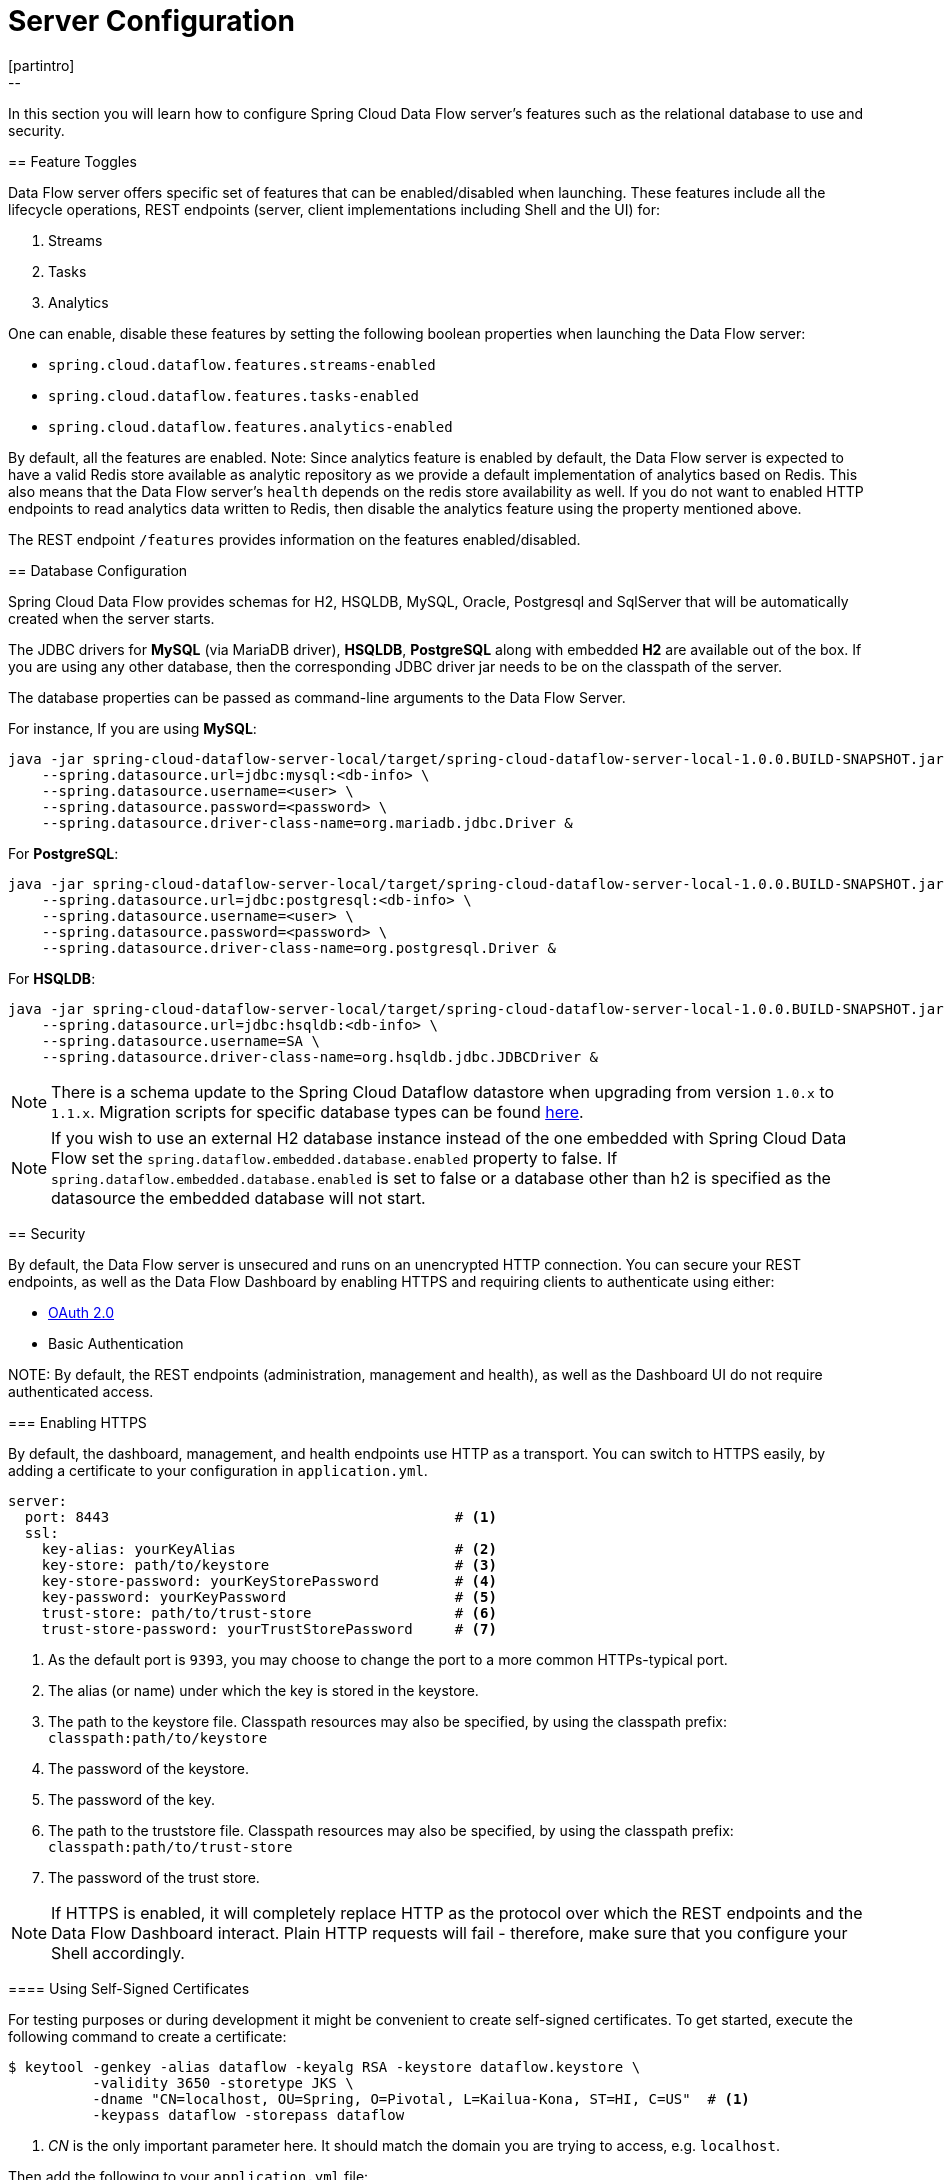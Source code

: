 [[configuration]]
= Server Configuration
[partintro]
--
In this section you will learn how to configure Spring Cloud Data Flow server's features such as the relational database to use and security.
--
[[enable-disable-specific-features]]
== Feature Toggles

Data Flow server offers specific set of features that can be enabled/disabled when launching. These features include all the lifecycle operations, REST endpoints (server, client implementations including Shell and the UI) for:

. Streams
. Tasks
. Analytics

One can enable, disable these features by setting the following boolean properties when launching the Data Flow server:

* `spring.cloud.dataflow.features.streams-enabled`
* `spring.cloud.dataflow.features.tasks-enabled`
* `spring.cloud.dataflow.features.analytics-enabled`

By default, all the features are enabled.
Note: Since analytics feature is enabled by default, the Data Flow server is expected to have a valid Redis store available as analytic repository as we provide a default implementation of analytics based on Redis.
      This also means that the Data Flow server's `health` depends on the redis store availability as well.
      If you do not want to enabled HTTP endpoints to read analytics data written to Redis, then disable the analytics feature using the property mentioned above.

The REST endpoint `/features` provides information on the features enabled/disabled.

[[configuration-rdbms]]
== Database Configuration

Spring Cloud Data Flow provides schemas for H2, HSQLDB, MySQL, Oracle, Postgresql and SqlServer that will be automatically created when the server starts.

The JDBC drivers for *MySQL* (via MariaDB driver), *HSQLDB*, *PostgreSQL* along with embedded *H2* are available out of the box.
If you are using any other database, then the corresponding JDBC driver jar needs to be on the classpath of the server.

The database properties can be passed as command-line arguments to the Data Flow Server.

For instance,
If you are using *MySQL*:

[source,bash]
----
java -jar spring-cloud-dataflow-server-local/target/spring-cloud-dataflow-server-local-1.0.0.BUILD-SNAPSHOT.jar \
    --spring.datasource.url=jdbc:mysql:<db-info> \
    --spring.datasource.username=<user> \
    --spring.datasource.password=<password> \
    --spring.datasource.driver-class-name=org.mariadb.jdbc.Driver &
----

For *PostgreSQL*:

[source,bash]
----
java -jar spring-cloud-dataflow-server-local/target/spring-cloud-dataflow-server-local-1.0.0.BUILD-SNAPSHOT.jar \
    --spring.datasource.url=jdbc:postgresql:<db-info> \
    --spring.datasource.username=<user> \
    --spring.datasource.password=<password> \
    --spring.datasource.driver-class-name=org.postgresql.Driver &
----

For *HSQLDB*:

[source,bash]
----
java -jar spring-cloud-dataflow-server-local/target/spring-cloud-dataflow-server-local-1.0.0.BUILD-SNAPSHOT.jar \
    --spring.datasource.url=jdbc:hsqldb:<db-info> \
    --spring.datasource.username=SA \
    --spring.datasource.driver-class-name=org.hsqldb.jdbc.JDBCDriver &
----

NOTE: There is a schema update to the Spring Cloud Dataflow datastore when
upgrading from version `1.0.x` to `1.1.x`.  Migration scripts for specific
database types can be found
https://github.com/spring-cloud/spring-cloud-task/tree/master/spring-cloud-task-core/src/main/resources/org/springframework/cloud/task/migration[here].

NOTE: If you wish to use an external H2 database instance instead of the one
embedded with Spring Cloud Data Flow set the
`spring.dataflow.embedded.database.enabled` property to false.  If
`spring.dataflow.embedded.database.enabled` is set to false or a database
other than h2 is specified as the datasource the embedded database will not
start.

[[configuration-security]]
== Security

By default, the Data Flow server is unsecured and runs on an unencrypted HTTP connection.
You can secure your REST endpoints, as well as the Data Flow Dashboard by enabling HTTPS
and requiring clients to authenticate using either:

* http://oauth.net/2/[OAuth 2.0]
* Basic Authentication

NOTE:
By default, the REST endpoints (administration, management and health), as well
as the Dashboard UI do not require authenticated access.

[[configuration-security-enabling-https]]
=== Enabling HTTPS

By default, the dashboard, management, and health endpoints use HTTP as a transport.
You can switch to HTTPS easily, by adding a certificate to your configuration in
`application.yml`.

[source,yaml]
----
server:
  port: 8443                                         # <1>
  ssl:
    key-alias: yourKeyAlias                          # <2>
    key-store: path/to/keystore                      # <3>
    key-store-password: yourKeyStorePassword         # <4>
    key-password: yourKeyPassword                    # <5>
    trust-store: path/to/trust-store                 # <6>
    trust-store-password: yourTrustStorePassword     # <7>
----

<1> As the default port is `9393`, you may choose to change the port to a more common HTTPs-typical port.
<2> The alias (or name) under which the key is stored in the keystore.
<3> The path to the keystore file. Classpath resources may also be specified, by using the classpath prefix: `classpath:path/to/keystore`
<4> The password of the keystore.
<5> The password of the key.
<6> The path to the truststore file. Classpath resources may also be specified, by using the classpath prefix: `classpath:path/to/trust-store`
<7> The password of the trust store.

NOTE: If HTTPS is enabled, it will completely replace HTTP as the protocol over
which the REST endpoints and the Data Flow Dashboard interact. Plain HTTP requests
will fail - therefore, make sure that you configure your Shell accordingly.

[[configuration-security-self-signed-certificates]]
==== Using Self-Signed Certificates

For testing purposes or during development it might be convenient to create self-signed certificates.
To get started, execute the following command to create a certificate:

[source,bash]
----
$ keytool -genkey -alias dataflow -keyalg RSA -keystore dataflow.keystore \
          -validity 3650 -storetype JKS \
          -dname "CN=localhost, OU=Spring, O=Pivotal, L=Kailua-Kona, ST=HI, C=US"  # <1>
          -keypass dataflow -storepass dataflow
----

<1> _CN_ is the only important parameter here. It should match the domain you are trying to access, e.g. `localhost`.

Then add the following to your `application.yml` file:

[source,yaml]
----
server:
  port: 8443
  ssl:
    enabled: true
    key-alias: dataflow
    key-store: "/your/path/to/dataflow.keystore"
    key-store-type: jks
    key-store-password: dataflow
    key-password: dataflow
----

This is all that's needed for the Data Flow Server. Once you start the server,
you should be able to access it via https://localhost:8443/[https://localhost:8443/]. As this is a self-signed
certificate, you will hit a warning in your browser, that you need to ignore.

This issue also is relevant for the Data Flow Shell. Therefore additional steps are
necessary to make the Shell work with self-signed certificates. First, we need to
export the previously created certificate from the keystore:

[source,bash]
----
$ keytool -export -alias dataflow -keystore dataflow.keystore -file dataflow_cert -storepass dataflow
----

Next, we need to create a truststore which the Shell will use:

[source,bash]
----
$ keytool -importcert -keystore dataflow.truststore -alias dataflow -storepass dataflow -file dataflow_cert -noprompt
----

Now, you are ready to launch the Data Flow Shell using the following JVM arguments:

[source,bash,subs=attributes]
----
$ java -Djavax.net.ssl.trustStorePassword=dataflow \
       -Djavax.net.ssl.trustStore=/path/to/dataflow.truststore \
       -Djavax.net.ssl.trustStoreType=jks \
       -jar spring-cloud-dataflow-shell-{project-version}.jar
----

[TIP]
====
In case you run into trouble establishing a connection via SSL, you can enable additional
logging by using and setting the `javax.net.debug` JVM argument to `ssl`.
====

Don't forget to target the Data Flow Server with:

[source,bash]
----
dataflow:> dataflow config server https://localhost:8443/
----

[[configuration-security-basic-authentication]]
=== Basic Authentication

https://en.wikipedia.org/wiki/Basic_access_authentication[Basic Authentication] can
be enabled by adding the following to `application.yml` or via
environment variables:

[source,yaml]
----
security:
  basic:
    enabled: true                                                     # <1>
    realm: Spring Cloud Data Flow                                     # <2>
----

<1> Enables basic authentication. Must be set to true for security to be enabled.
<2> (Optional) The realm for Basic authentication. Will default to _Spring_ if not explicitly set.

NOTE: Current versions of Chrome do not display the _realm_. Please see the following
https://bugs.chromium.org/p/chromium/issues/detail?id=544244[Chromium issue ticket] for more information.

In this use-case, the underlying Spring Boot will auto-create a user called _user_
with an auto-generated password which will be printed out to the console upon startup.

.Default Spring Boot user credentials
image::{dataflow-asciidoc}/images/dataflow-security-default-user.png[Default Spring Boot user credentials , scaledwidth="100%"]

NOTE: Please be aware of inherent issues of Basic Authentication and _logging out_, since the credentials are cached by the browser and simply browsing back to application pages will log you back in.

If you need to define more than one file-based user account, please take a look at
_File based authentication_.

[[configuration-security-file-based-authentication]]
==== File based authentication

By default Spring Boot allows you to only specify one single user. Spring Cloud
Data Flow also supports the listing of more than one user in a configuration file,
as described below. Each user must be assigned a password and one or more roles:

[source,yaml]
----
security:
  basic:
    enabled: true
    realm: Spring Cloud Data Flow
dataflow:
  security:
    authentication:
      file:
        enabled: true                                                 # <1>
        users:                                                        # <2>
          bob: bobspassword, ROLE_ADMIN                               # <3>
          alice: alicepwd, ROLE_VIEW, ROLE_CREATE
----

<1> Enables file based authentication
<2> This is a yaml map of username to password
<3> Each map `value` is made of a corresponding password and role(s), comma separated

IMPORTANT: As of Spring Cloud Data Flow 1.1, roles are not supported, yet (specified roles are ignored). Due to an https://github.com/spring-projects/spring-security/issues/3403[issue] in
Spring Security, though, at least one role must be provided.

[[configuration-security-ldap-authentication]]
==== LDAP Authentication

Spring Cloud Data Flow also supports authentication against an LDAP server (Lightweight Directory Access Protocol), providing support for the following 2 modes:

* Direct bind
* Search and bind

When the LDAP authentication option is activated, the default single user mode is
turned off.

In _direct bind mode_, a pattern is defined for the user’s distinguished name (DN),
using a placeholder for the username. The authentication process derives the
distinguished name of the user by replacing the placeholder and use it to authenticate
a user against the LDAP server, along with the supplied password. You can set up
LDAP direct bind as follows:

[source,yaml]
----
security:
  basic:
    enabled: true
    realm: Spring Cloud Data Flow
dataflow:
  security:
    authentication:
      ldap:
        enabled: true                                                 # <1>
        url: ldap://ldap.example.com:3309                             # <2>
        userDnPattern: uid={0},ou=people,dc=example,dc=com            # <3>
----

<1> Enables LDAP authentication
<2> The URL for the LDAP server
<3> The distinguished name (DN) pattern for authenticating against the server

The _search and bind_ mode involves connecting to an LDAP server, either anonymously
or with a fixed account, and searching for the distinguished name of the authenticating
user based on its username, and then using the resulting value and the supplied password
for binding to the LDAP server. This option is configured as follows:

[source,yaml]
----
security:
  basic:
    enabled: true
    realm: Spring Cloud Data Flow
dataflow:
  security:
    authentication:
      ldap:
        enabled: true                                                 # <1>
        url: ldap://localhost:10389                                   # <2>
        managerDn: uid=admin,ou=system                                # <3>
        managerPassword: secret                                       # <4>
        userSearchBase: ou=otherpeople,dc=example,dc=com              # <5>
        userSearchFilter: uid={0}                                     # <6>
----

<1> Enables LDAP integration
<2> The URL of the LDAP server
<3> A DN for to authenticate to the LDAP server, if anonymous searches are not supported (optional, required together with next option)
<4> A password to authenticate to the LDAP server, if anonymous searches are not supported (optional, required together with previous option)
<5> The base for searching the DN of the authenticating user (serves to restrict the scope of the search)
<6> The search filter for the DN of the authenticating user

TIP: For more information, please also see the chapter
http://docs.spring.io/spring-security/site/docs/current/reference/html/ldap.html[LDAP Authentication]
of the Spring Security reference guide.

===== LDAP Transport Security

When connecting to an LDAP server, you typically (In the LDAP world) have 2 options
in order to establish a connection to an LDAP server securely:

* LDAP over SSL (LDAPs)
* Start Transport Layer Security (Start TLS is defined in https://www.ietf.org/rfc/rfc2830.txt[RFC2830])

As of _Spring Cloud Data Flow 1.1.0_ only LDAPs is supported out-of-the-box. When using
official certificates no special configuration is necessary, in order to connect
to an LDAP Server via LDAPs. Just change the url format to **ldaps**, e.g. `ldaps://localhost:636`.

In case of using self-signed certificates, the setup for your Spring Cloud Data Flow
server becomes slightly more complex. The setup is very similar to
<<configuration-security-self-signed-certificates>> (Please read first) and
Spring Cloud Data Flow needs to reference a _trustStore_ in order to work with
your self-signed certificates.

IMPORTANT: While useful during development and testing, please never use
self-signed certificates in production!

Ultimately you have to provide a set of system properties to reference
the trustStore and its credentials when starting the server:

[source,bash,subs=attributes]
----
$ java -Djavax.net.ssl.trustStorePassword=dataflow \
       -Djavax.net.ssl.trustStore=/path/to/dataflow.truststore \
       -Djavax.net.ssl.trustStoreType=jks \
       -jar spring-cloud-starter-dataflow-server-local-{project-version}.jar
----

As mentioned above, another option to connect to an LDAP server securely is via _Start TLS_.
In the LDAP world, LDAPs is technically even considered deprecated in favor of Start TLS. However,
this option is currently not supported out-of-the-box by Spring Cloud Data Flow.

Please follow the following https://github.com/spring-cloud/spring-cloud-dataflow/issues/963[issue
tracker ticket] to track its implementation. You may also want to look at the
Spring LDAP reference documentation chapter on
http://docs.spring.io/spring-ldap/docs/current/reference/#custom-dircontext-authentication-processing[Custom DirContext Authentication Processing] for further details.


[[configuration-security-oauth2]]
=== OAuth 2.0

http://oauth.net/2/[OAuth 2.0] allows you to integrate Spring Cloud
Data Flow into Single Sign On (SSO) environments. The following 2 OAuth2 Grant Types will be used:

* _Authorization Code_ - Used for the GUI (Browser) integration. You will be redirected to your OAuth Service for authentication
* _Password_ - Used by the shell (And the REST integration), so you can login using username and password

The REST endpoints are secured via Basic Authentication but will use the Password
Grand Type under the covers to authenticate with your OAuth2 service.

NOTE: When authentication is set up, it is strongly recommended to enable HTTPS
as well, especially in production environments.

You can turn on OAuth2 authentication by adding the following to `application.yml` or via
environment variables:

[source,yaml]
----
security:
  basic:
    enabled: true                                                     # <1>
    realm: Spring Cloud Data Flow                                     # <2>
  oauth2:                                                             # <3>
    client:
      client-id: myclient
      client-secret: mysecret
      access-token-uri: http://127.0.0.1:9999/oauth/token
      user-authorization-uri: http://127.0.0.1:9999/oauth/authorize
    resource:
      user-info-uri: http://127.0.0.1:9999/me
----

<1> Must be set to `true` for security to be enabled.
<2> The realm for Basic authentication
<3> OAuth Configuration Section, if you leave off the OAuth2 section, Basic Authentication will be enabled instead.

NOTE: As of version 1.0 Spring Cloud Data Flow does not provide finer-grained authorization. Thus, once you are logged in, you have full access to all functionality.

You can verify that basic authentication is working properly using _curl_:

[source,bash]
----
$ curl -u myusername:mypassword http://localhost:9393/
----

As a result you should see a list of available REST endpoints.

==== Authentication using the Spring Cloud Data Flow Shell

If your OAuth2 provider supports the _Password_ Grant Type you can start the
_Data Flow Shell_ with:

[source,bash,subs=attributes]
----
$ java -jar spring-cloud-dataflow-shell-{project-version}.jar \
  --dataflow.uri=http://localhost:9393 \
  --dataflow.username=my_username --dataflow.password=my_password
----

NOTE: Keep in mind that when authentication for Spring Cloud Data Flow is enabled,
the underlying OAuth2 provider *must* support the _Password_ OAuth2 Grant Type,
if you want to use the Shell.

From within the Data Flow Shell you can also provide credentials using:

[source,bash]
----
dataflow config server --uri http://localhost:9393 --username my_username --password my_password
----

Once successfully targeted, you should see the following output:

[source,bash]
----
dataflow:>dataflow config info
dataflow config info

╔═══════════╤═══════════════════════════════════════╗
║Credentials│[username='my_username, password=****']║
╠═══════════╪═══════════════════════════════════════╣
║Result     │                                       ║
║Target     │http://localhost:9393                  ║
╚═══════════╧═══════════════════════════════════════╝
----
==== OAuth2 Authentication Examples

===== Local OAuth2 Server

With http://projects.spring.io/spring-security-oauth/[Spring Security OAuth] you
can easily create your own OAuth2 Server with the following 2 simple annotations:

* @EnableResourceServer
* @EnableAuthorizationServer

A working example application can be found at:

https://github.com/ghillert/oauth-test-server/[https://github.com/ghillert/oauth-test-server/]

Simply clone the project, built and start it. Furthermore configure Spring Cloud
Data Flow with the respective _Client Id_ and _Client Secret_.

===== Authentication using GitHub

If you rather like to use an existing OAuth2 provider, here is an example for GitHub.
First you need to **Register a new application** under your GitHub account at:

https://github.com/settings/developers[https://github.com/settings/developers]

When running a default version of Spring Cloud Data Flow locally, your GitHub configuration
should look like the following:

.Register an OAuth Application for GitHub
image::{dataflow-asciidoc}/images/dataflow-security-github.png[Register an OAuth Application for GitHub , scaledwidth="100%"]

NOTE: For the _Authorization callback URL_ you will enter Spring Cloud Data Flow's Login URL, e.g. `http://localhost:9393/login`.

Configure Spring Cloud Data Flow with the GitHub relevant Client Id and Secret:

[source,yaml]
----
security:
  basic:
    enabled: true
  oauth2:
    client:
      client-id: your-github-client-id
      client-secret: your-github-client-secret
      access-token-uri: https://github.com/login/oauth/access_token
      user-authorization-uri: https://github.com/login/oauth/authorize
    resource:
      user-info-uri: https://api.github.com/user
----

IMPORTANT: GitHub does not support the OAuth2 password grant type. As such you cannot use the Spring Cloud Data Flow Shell in conjunction with GitHub.

=== Securing the Spring Boot Management Endpoints

When enabling security, please also make sure that the http://docs.spring.io/spring-boot/docs/current/reference/html/production-ready-monitoring.html[Spring Boot HTTP Management Endpoints]
are secured as well. You can enabled security for the management endpoints by adding the following to `application.yml`:

[source,yaml]
----
management:
  contextPath: /management
  security:
    enabled: true
----

IMPORTANT: If you don't explicitly enable security for the management endpoints,
you may end up having unsecured REST endpoints, despite `security.basic.enabled`
being set to `true`.

[[configuration-monitoring-management]]
== Monitoring and Management
The Spring Cloud Data Flow server is a Spring Boot application that includes the http://docs.spring.io/spring-boot/docs/current/reference/htmlsingle/#production-ready[Actuator 
library] which adds several production ready features to help you monitor and manage your 
application.  

The Actuator library adds http endpoints under the context path `/management` that is also 
a discovery page for available endpoints.  For example, there is a `health` endpoint
that shows application health information and an `env` that lists properties from 
Spring's `ConfigurableEnvironment`.  By default only the health and application info 
endpoints are accessible.  The other endpoints are considered to be _sensitive_ 
and need to be http://docs.spring.io/spring-boot/docs/current/reference/htmlsingle/#production-ready-customizing-endpoints[enabled explicitly via configuration].  If you are enabling
_sensitive_ endpoints then you should also 
<<configuration-security,secure the Data Flow server's endpoints>> so that
information is not inadvertantly exposed to unauthenticated users.  The local Data Flow server has security disabled by default, so all actuator endpoints are available.


The Data Flow server requires the a relational database and if the feature toggled for
analytics is enabled, a Redis server is also required.  The Data Flow server will 
autoconfigure the https://github.com/spring-projects/spring-boot/blob/v1.4.1.RELEASE/spring-boot-actuator/src/main/java/org/springframework/boot/actuate/health/DataSourceHealthIndicator.java[DataSourceHealthIndicator] and https://github.com/spring-projects/spring-boot/blob/v1.4.1.RELEASE/spring-boot-actuator/src/main/java/org/springframework/boot/actuate/health/RedisHealthIndicator.java[RedisHealthIndicator] if needed.  The health of these two services is incorporated to the overall health status of the server through the `health` endpoint.

=== Spring Boot Admin
A nice way to visualize and interact with actuator endpoints is to incorporate the 
https://github.com/codecentric/spring-boot-admin[Spring Boot Admin] client library into the Spring Cloud Data Flow server.  You can create the Spring Boot Admin application by following 
http://codecentric.github.io/spring-boot-admin/1.4.3/#set-up-admin-server[a few simple steps].

An easy way to include the client library into the Data Flow server is to create a 
new Data Flow Server project from http://start.spring.io.  Type 'flow' in the 
"Search for dependencies" text box and select the server runtime you want to customize. 
A simple way to have the Spring Cloud Data Flow server be a client to the Spring Boot
Admin Server is by adding a dependency to the Data Flow server's pom and an additional 
configuration property as documented in http://codecentric.github.io/spring-boot-admin/1.4.3/#register-clients-via-spring-boot-admin[Registering Client Applications].

This will result in a UI with a tabs for each of the actuator endpoints.

.Spring Boot Admin UI
image::{dataflow-asciidoc}/images/spring-boot-admin.png[Spring Boot Admin UI, scaledwidth="80%"]  

Additional configuration is required to interact with JMX beans and logging levels. Refer
to the Spring Boot admin documentation for more information.  As only the `info`
and `health` endpoints are available to unauthenticated users, you should enable security on
the Data Flow Server and also http://codecentric.github.io/spring-boot-admin/1.4.3/#_securing_spring_boot_admin_server[configure Spring Boot Admin server's security] so that it 
can securely access the actuator endpoints.









